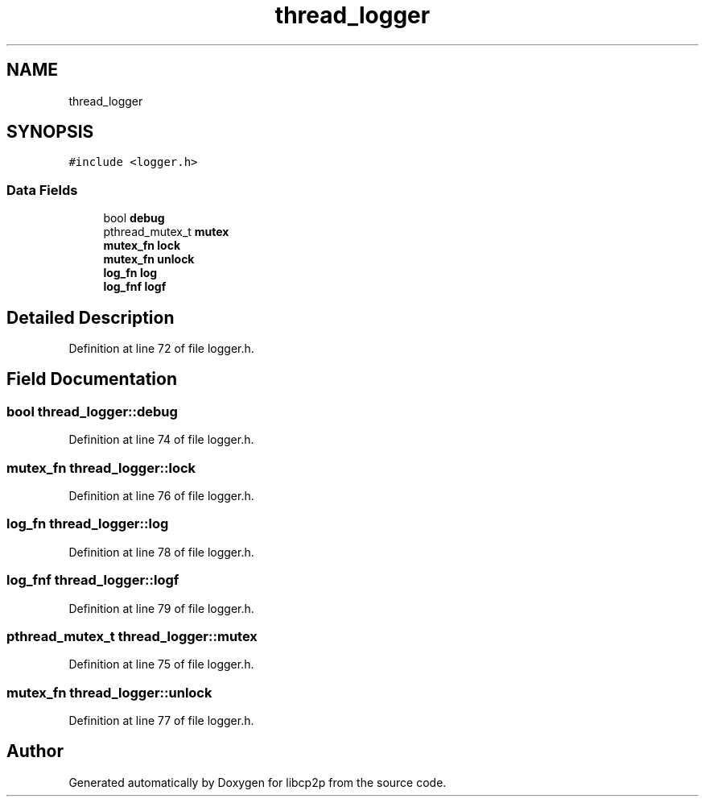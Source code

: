 .TH "thread_logger" 3 "Thu Aug 6 2020" "libcp2p" \" -*- nroff -*-
.ad l
.nh
.SH NAME
thread_logger
.SH SYNOPSIS
.br
.PP
.PP
\fC#include <logger\&.h>\fP
.SS "Data Fields"

.in +1c
.ti -1c
.RI "bool \fBdebug\fP"
.br
.ti -1c
.RI "pthread_mutex_t \fBmutex\fP"
.br
.ti -1c
.RI "\fBmutex_fn\fP \fBlock\fP"
.br
.ti -1c
.RI "\fBmutex_fn\fP \fBunlock\fP"
.br
.ti -1c
.RI "\fBlog_fn\fP \fBlog\fP"
.br
.ti -1c
.RI "\fBlog_fnf\fP \fBlogf\fP"
.br
.in -1c
.SH "Detailed Description"
.PP 
Definition at line 72 of file logger\&.h\&.
.SH "Field Documentation"
.PP 
.SS "bool thread_logger::debug"

.PP
Definition at line 74 of file logger\&.h\&.
.SS "\fBmutex_fn\fP thread_logger::lock"

.PP
Definition at line 76 of file logger\&.h\&.
.SS "\fBlog_fn\fP thread_logger::log"

.PP
Definition at line 78 of file logger\&.h\&.
.SS "\fBlog_fnf\fP thread_logger::logf"

.PP
Definition at line 79 of file logger\&.h\&.
.SS "pthread_mutex_t thread_logger::mutex"

.PP
Definition at line 75 of file logger\&.h\&.
.SS "\fBmutex_fn\fP thread_logger::unlock"

.PP
Definition at line 77 of file logger\&.h\&.

.SH "Author"
.PP 
Generated automatically by Doxygen for libcp2p from the source code\&.
